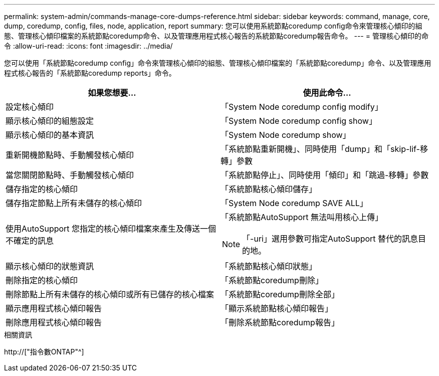 ---
permalink: system-admin/commands-manage-core-dumps-reference.html 
sidebar: sidebar 
keywords: command, manage, core, dump, coredump, config, files, node, application, report 
summary: 您可以使用系統節點coredump config命令來管理核心傾印的組態、管理核心傾印檔案的系統節點coredump命令、以及管理應用程式核心報告的系統節點coredump報告命令。 
---
= 管理核心傾印的命令
:allow-uri-read: 
:icons: font
:imagesdir: ../media/


[role="lead"]
您可以使用「系統節點coredump config」命令來管理核心傾印的組態、管理核心傾印檔案的「系統節點coredump」命令、以及管理應用程式核心報告的「系統節點coredump reports」命令。

|===
| 如果您想要... | 使用此命令... 


 a| 
設定核心傾印
 a| 
「System Node coredump config modify」



 a| 
顯示核心傾印的組態設定
 a| 
「System Node coredump config show」



 a| 
顯示核心傾印的基本資訊
 a| 
「System Node coredump show」



 a| 
重新開機節點時、手動觸發核心傾印
 a| 
「系統節點重新開機」、同時使用「dump」和「skip-lif-移 轉」參數



 a| 
當您關閉節點時、手動觸發核心傾印
 a| 
「系統節點停止」、同時使用「傾印」和「跳過-移轉」參數



 a| 
儲存指定的核心傾印
 a| 
「系統節點核心傾印儲存」



 a| 
儲存指定節點上所有未儲存的核心傾印
 a| 
「System Node coredump SAVE ALL」



 a| 
使用AutoSupport 您指定的核心傾印檔案來產生及傳送一個不確定的訊息
 a| 
「系統節點AutoSupport 無法叫用核心上傳」

[NOTE]
====
「-uri」選用參數可指定AutoSupport 替代的訊息目的地。

====


 a| 
顯示核心傾印的狀態資訊
 a| 
「系統節點核心傾印狀態」



 a| 
刪除指定的核心傾印
 a| 
「系統節點coredump刪除」



 a| 
刪除節點上所有未儲存的核心傾印或所有已儲存的核心檔案
 a| 
「系統節點coredump刪除全部」



 a| 
顯示應用程式核心傾印報告
 a| 
「顯示系統節點核心傾印報告」



 a| 
刪除應用程式核心傾印報告
 a| 
「刪除系統節點coredump報告」

|===
.相關資訊
http://["指令數ONTAP"^]
